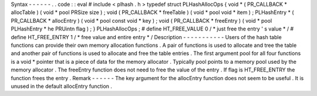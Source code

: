 Syntax
-
-
-
-
-
-
.
.
code
:
:
eval
#
include
<
plhash
.
h
>
typedef
struct
PLHashAllocOps
{
void
*
(
PR_CALLBACK
*
allocTable
)
(
void
*
pool
PRSize
size
)
;
void
(
PR_CALLBACK
*
freeTable
)
(
void
*
pool
void
*
item
)
;
PLHashEntry
*
(
PR_CALLBACK
*
allocEntry
)
(
void
*
pool
const
void
*
key
)
;
void
(
PR_CALLBACK
*
freeEntry
)
(
void
*
pool
PLHashEntry
*
he
PRUintn
flag
)
;
}
PLHashAllocOps
;
#
define
HT_FREE_VALUE
0
/
*
just
free
the
entry
'
s
value
*
/
#
define
HT_FREE_ENTRY
1
/
*
free
value
and
entire
entry
*
/
Description
-
-
-
-
-
-
-
-
-
-
-
Users
of
the
hash
table
functions
can
provide
their
own
memory
allocation
functions
.
A
pair
of
functions
is
used
to
allocate
and
tree
the
table
and
another
pair
of
functions
is
used
to
allocate
and
free
the
table
entries
.
The
first
argument
pool
for
all
four
functions
is
a
void
\
*
pointer
that
is
a
piece
of
data
for
the
memory
allocator
.
Typically
pool
points
to
a
memory
pool
used
by
the
memory
allocator
.
The
freeEntry
function
does
not
need
to
free
the
value
of
the
entry
.
If
flag
is
HT_FREE_ENTRY
the
function
frees
the
entry
.
Remark
-
-
-
-
-
-
The
key
argument
for
the
allocEntry
function
does
not
seem
to
be
useful
.
It
is
unused
in
the
default
allocEntry
function
.

